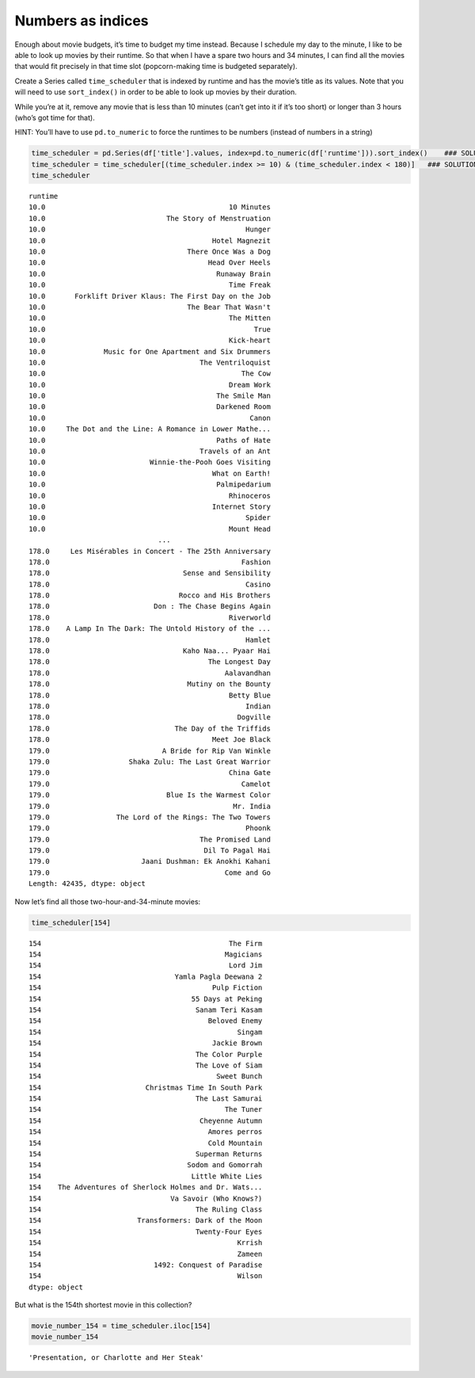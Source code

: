 Numbers as indices
------------------

Enough about movie budgets, it’s time to budget my time instead. Because
I schedule my day to the minute, I like to be able to look up movies by
their runtime. So that when I have a spare two hours and 34 minutes, I
can find all the movies that would fit precisely in that time slot
(popcorn-making time is budgeted separately).

Create a Series called ``time_scheduler`` that is indexed by runtime and
has the movie’s title as its values. Note that you will need to use
``sort_index()`` in order to be able to look up movies by their
duration.

While you’re at it, remove any movie that is less than 10 minutes (can’t
get into it if it’s too short) or longer than 3 hours (who’s got time
for that).

HINT: You’ll have to use ``pd.to_numeric`` to force the runtimes to be
numbers (instead of numbers in a string)

.. code:: ipython3

    time_scheduler = pd.Series(df['title'].values, index=pd.to_numeric(df['runtime'])).sort_index()    ### SOLUTION
    time_scheduler = time_scheduler[(time_scheduler.index >= 10) & (time_scheduler.index < 180)]   ### SOLUTION
    time_scheduler




.. parsed-literal::

    runtime
    10.0                                            10 Minutes
    10.0                             The Story of Menstruation
    10.0                                                Hunger
    10.0                                        Hotel Magnezit
    10.0                                  There Once Was a Dog
    10.0                                       Head Over Heels
    10.0                                         Runaway Brain
    10.0                                            Time Freak
    10.0       Forklift Driver Klaus: The First Day on the Job
    10.0                                  The Bear That Wasn't
    10.0                                            The Mitten
    10.0                                                  True
    10.0                                            Kick-heart
    10.0              Music for One Apartment and Six Drummers
    10.0                                     The Ventriloquist
    10.0                                               The Cow
    10.0                                            Dream Work
    10.0                                         The Smile Man
    10.0                                         Darkened Room
    10.0                                                 Canon
    10.0     The Dot and the Line: A Romance in Lower Mathe...
    10.0                                         Paths of Hate
    10.0                                     Travels of an Ant
    10.0                         Winnie-the-Pooh Goes Visiting
    10.0                                        What on Earth!
    10.0                                         Palmipedarium
    10.0                                            Rhinoceros
    10.0                                        Internet Story
    10.0                                                Spider
    10.0                                            Mount Head
                                   ...
    178.0     Les Misérables in Concert - The 25th Anniversary
    178.0                                              Fashion
    178.0                                Sense and Sensibility
    178.0                                               Casino
    178.0                               Rocco and His Brothers
    178.0                         Don : The Chase Begins Again
    178.0                                           Riverworld
    178.0    A Lamp In The Dark: The Untold History of the ...
    178.0                                               Hamlet
    178.0                                Kaho Naa... Pyaar Hai
    178.0                                      The Longest Day
    178.0                                          Aalavandhan
    178.0                                 Mutiny on the Bounty
    178.0                                           Betty Blue
    178.0                                               Indian
    178.0                                             Dogville
    178.0                              The Day of the Triffids
    178.0                                       Meet Joe Black
    179.0                           A Bride for Rip Van Winkle
    179.0                   Shaka Zulu: The Last Great Warrior
    179.0                                           China Gate
    179.0                                              Camelot
    179.0                            Blue Is the Warmest Color
    179.0                                            Mr. India
    179.0                The Lord of the Rings: The Two Towers
    179.0                                               Phoonk
    179.0                                    The Promised Land
    179.0                                     Dil To Pagal Hai
    179.0                      Jaani Dushman: Ek Anokhi Kahani
    179.0                                          Come and Go
    Length: 42435, dtype: object



Now let’s find all those two-hour-and-34-minute movies:

.. code:: ipython3

    time_scheduler[154]




.. parsed-literal::

    154                                             The Firm
    154                                            Magicians
    154                                             Lord Jim
    154                                Yamla Pagla Deewana 2
    154                                         Pulp Fiction
    154                                    55 Days at Peking
    154                                     Sanam Teri Kasam
    154                                        Beloved Enemy
    154                                               Singam
    154                                         Jackie Brown
    154                                     The Color Purple
    154                                     The Love of Siam
    154                                          Sweet Bunch
    154                         Christmas Time In South Park
    154                                     The Last Samurai
    154                                            The Tuner
    154                                      Cheyenne Autumn
    154                                        Amores perros
    154                                        Cold Mountain
    154                                     Superman Returns
    154                                   Sodom and Gomorrah
    154                                    Little White Lies
    154    The Adventures of Sherlock Holmes and Dr. Wats...
    154                               Va Savoir (Who Knows?)
    154                                     The Ruling Class
    154                       Transformers: Dark of the Moon
    154                                     Twenty-Four Eyes
    154                                               Krrish
    154                                               Zameen
    154                           1492: Conquest of Paradise
    154                                               Wilson
    dtype: object



But what is the 154th shortest movie in this collection?

.. code:: ipython3

    movie_number_154 = time_scheduler.iloc[154]
    movie_number_154




.. parsed-literal::

    'Presentation, or Charlotte and Her Steak'



